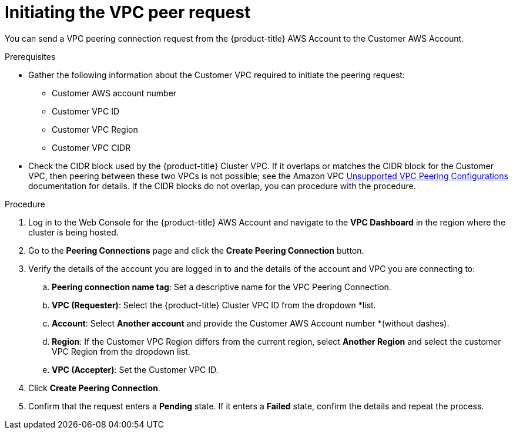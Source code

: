 // Module included in the following assemblies:
//
// * getting_started/cloud_infrastructure_access/dedicated-aws-peering.adoc

[id="dedicated-aws-vpc-initiating-peering"]
= Initiating the VPC peer request

You can send a VPC peering connection request from the {product-title} AWS Account to the
Customer AWS Account.

.Prerequisites

* Gather the following information about the Customer VPC required to initiate the
peering request:
** Customer AWS account number
** Customer VPC ID
** Customer VPC Region
** Customer VPC CIDR
* Check the CIDR block used by the {product-title} Cluster VPC. If it overlaps or
matches the CIDR block for the Customer VPC, then peering between these two VPCs
is not possible; see the Amazon VPC
link:https://docs.aws.amazon.com/vpc/latest/peering/invalid-peering-configurations.html[Unsupported VPC Peering Configurations]
documentation for details. If the CIDR blocks do not overlap, you can procedure
with the procedure.

.Procedure

. Log in to the Web Console for the {product-title} AWS Account and navigate to the
*VPC Dashboard* in the region where the cluster is being hosted.
. Go to the *Peering Connections* page and click the *Create Peering Connection*
button.
. Verify the details of the account you are logged in to and the details of the
account and VPC you are connecting to:
.. *Peering connection name tag*: Set a descriptive name for the VPC Peering Connection.
.. *VPC (Requester)*: Select the {product-title} Cluster VPC ID from the dropdown
*list.
.. *Account*: Select *Another account* and provide the Customer AWS Account number
*(without dashes).
.. *Region*: If the Customer VPC Region differs from the current region, select
*Another Region* and select the customer VPC Region from the dropdown list.
.. *VPC (Accepter)*: Set the Customer VPC ID.
. Click *Create Peering Connection*.
. Confirm that the request enters a *Pending* state. If it enters a *Failed*
state, confirm the details and repeat the process.
